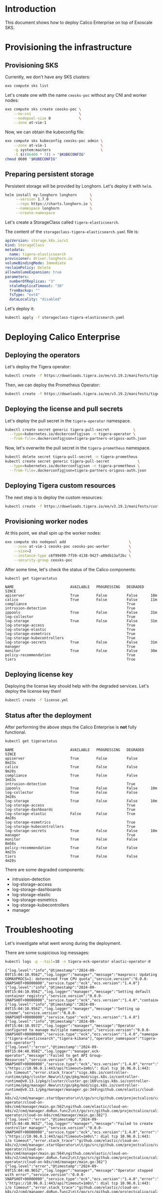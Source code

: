 * Introduction

This document shows how to deploy Calico Enterprise on top of Exoscale
SKS.

* Provisioning the infrastructure
** Provisioning SKS

Currently, we don't have any SKS clusters:

#+begin_src bash :eval never
exo compute sks list
#+end_src

[[file:exo-compute-sks-list.gif]]

Let's create one with the name =ceosks-poc= without any CNI and worker
nodes:

#+begin_src bash :eval never
exo compute sks create ceosks-poc \
    --no-cni                      \
    --nodepool-size 0             \
    --zone at-vie-1
#+end_src

[[file:exo-compute-sks-create.gif]]

Now, we can obtain the kubeconfig file:

#+begin_src bash :eval never
exo compute sks kubeconfig ceosks-poc admin \
    --zone at-vie-1                         \
    -g system:masters                       \
    -t $((86400 * 7)) > "$KUBECONFIG"
chmod 0600 "$KUBECONFIG"
#+end_src

[[file:obtain-kubeconfig.gif]]

** Preparing persistent storage

Persistent storage will be provided by Longhorn. Let's deploy it with
=helm=.

#+begin_src bash :eval never
helm install my-longhorn longhorn      \
     --version 1.7.0                   \
     --repo https://charts.longhorn.io \
     --namespace longhorn              \
     --create-namespace
#+end_src

[[file:deploy-longhorn.gif]]

Let's create a StorageClass called =tigera-elasticsearch=.

The content of the =storageclass-tigera-elasticsearch.yaml= file is:

#+begin_src yaml :tangle storageclass-tigera-elasticsearch.yaml
apiVersion: storage.k8s.io/v1
kind: StorageClass
metadata:
  name: tigera-elasticsearch
provisioner: driver.longhorn.io
volumeBindingMode: Immediate
reclaimPolicy: Delete
allowVolumeExpansion: true
parameters:
  numberOfReplicas: "3"
  staleReplicaTimeout: "30"
  fromBackup: ""
  fsType: "ext4"
  dataLocality: "disabled"
#+end_src

Let's deploy it:

#+begin_src bash :eval never
kubectl apply -f storageclass-tigera-elasticsearch.yaml
#+end_src

[[file:deploy-storageclass.gif]]

* Deploying Calico Enterprise
** Deploying the operators

Let's deploy the Tigera operator:

#+begin_src bash :eval never
kubectl create -f https://downloads.tigera.io/ee/v3.19.2/manifests/tigera-operator.yaml
#+end_src

[[file:deploy-tigera-operator.gif]]

Then, we can deploy the Prometheus Operator:

#+begin_src bash :eval never
kubectl create -f https://downloads.tigera.io/ee/v3.19.2/manifests/tigera-prometheus-operator.yaml
#+end_src

[[file:deploy-prometheus-operator.gif]]

** Deploying the license and pull secrets

Let's deploy the pull secret in the =tigera-operator= namespace.

#+begin_src bash :eval never
kubectl create secret generic tigera-pull-secret           \
  --type=kubernetes.io/dockerconfigjson -n tigera-operator \
  --from-file=.dockerconfigjson=tigera-partners-origoss-auth.json
#+end_src

[[file:deploy-pull-secret-tigera.gif]]

Now, let's overwrite the pull secret in the =tigera-prometheus= namespace.

#+begin_src bash :eval never
kubectl delete secret tigera-pull-secret -n tigera-prometheus
kubectl create secret generic tigera-pull-secret             \
  --type=kubernetes.io/dockerconfigjson -n tigera-prometheus \
  --from-file=.dockerconfigjson=tigera-partners-origoss-auth.json
#+end_src

[[file:deploy-pull-secret-prometheus.gif]]

** Deploying Tigera custom resources

The next step is to deploy the custom resources:

#+begin_src bash :eval never
kubectl create -f https://downloads.tigera.io/ee/v3.19.2/manifests/custom-resources.yaml
#+end_src

[[file:deploy-custom-resources.gif]]

** Provisioning worker nodes

At this point, we shall spin up the worker nodes:

#+begin_src bash :eval never
exo compute sks nodepool add                             \
    --zone at-vie-1 ceosks-poc ceosks-poc-worker         \
    --size=2                                             \
    --instance-type c6f99499-7f59-4138-9427-a09db13af2bc \
    --security-group ceosks-poc
#+end_src

[[file:exo-compute-sks-nodepool-add.gif]]

After some time, let's check the status of the Calico components:

#+begin_src bash :eval never
kubectl get tigerastatus
#+end_src

[[file:kubectl-get-tigerastatus-1.gif]]

#+begin_example
NAME                          AVAILABLE   PROGRESSING   DEGRADED   SINCE
apiserver                     True        False         False      10m
calico                        True        False         False      11m
compliance                                              True
intrusion-detection                                     True
ippools                       True        False         False      31m
log-collector                                           True
log-storage                   True        False         False      31m
log-storage-access                                      True
log-storage-elastic                                     True
log-storage-esmetrics                                   True
log-storage-kubecontrollers                             True
log-storage-secrets           True        False         False      31m
manager                                                 True
monitor                       True        False         False      30m
policy-recommendation                                   True
tiers                                                   True
#+end_example

** Deploying license key

Deploying the license key should help with the degraded
services. Let's deploy the license key then!

#+begin_src bash :eval never
kubectl create -f license.yml
#+end_src

[[file:deploy-license-key.gif]]

** Status after the deployment

After performing the above steps the Calico Enterprise is *not* fully
functional.

#+begin_src bash :results output :exports both
kubectl get tigerastatus
#+end_src

#+begin_example
NAME                          AVAILABLE   PROGRESSING   DEGRADED   SINCE
apiserver                     True        False         False      8m23s
calico                        True        False         False      9m28s
compliance                    True        False         False      3m53s
intrusion-detection                                     True
ippools                       True        False         False      10m
log-collector                 True        False         False      3m28s
log-storage                   True        False         False      10m
log-storage-access                                      True
log-storage-dashboards                                  True
log-storage-elastic           False       False         True       4m28s
log-storage-esmetrics                                   True
log-storage-kubecontrollers                             True
log-storage-secrets           True        False         False      10m
manager                                                 True
monitor                       True        False         False      8m58s
policy-recommendation         True        False         False      4m23s
tiers                         True        False         False      4m28s
#+end_example

There are some degraded components:
- intrusion-detection
- log-storage-access
- log-storage-dashboards
- log-storage-elastic
- log-storage-esmetrics
- log-storage-kubecontrollers
- manager

* Troubleshooting

Let's investigate what went wrong during the deployment.

There are some suspicious log messages:

#+begin_src bash :results output :exports both
kubectl logs -p --tail=10 -n tigera-eck-operator elastic-operator-0
#+end_src

#+RESULTS:
: {"log.level":"info","@timestamp":"2024-09-09T15:04:10.956Z","log.logger":"manager","message":"maxprocs: Updating GOMAXPROCS=1: determined from CPU quota","service.version":"0.0.0-SNAPSHOT+00000000","service.type":"eck","ecs.version":"1.4.0"}
: {"log.level":"info","@timestamp":"2024-09-09T15:04:10.956Z","log.logger":"manager","message":"Setting default container registry","service.version":"0.0.0-SNAPSHOT+00000000","service.type":"eck","ecs.version":"1.4.0","container_registry":""}
: {"log.level":"info","@timestamp":"2024-09-09T15:04:10.956Z","log.logger":"manager","message":"Setting up scheme","service.version":"0.0.0-SNAPSHOT+00000000","service.type":"eck","ecs.version":"1.4.0"}
: {"log.level":"info","@timestamp":"2024-09-09T15:04:10.957Z","log.logger":"manager","message":"Operator configured to manage multiple namespaces","service.version":"0.0.0-SNAPSHOT+00000000","service.type":"eck","ecs.version":"1.4.0","namespaces":["tigera-elasticsearch","tigera-kibana"],"operator_namespace":"tigera-eck-operator"}
: {"log.level":"error","@timestamp":"2024-09-09T15:04:40.958Z","log.logger":"manager.eck-operator","message":"Failed to get API Group-Resources","service.version":"0.0.0-SNAPSHOT+00000000","service.type":"eck","ecs.version":"1.4.0","error":"Get \"https://10.96.0.1:443/api?timeout=1m0s\": dial tcp 10.96.0.1:443: i/o timeout","error.stack_trace":"sigs.k8s.io/controller-runtime/pkg/cluster.New\n\t/go/pkg/mod/sigs.k8s.io/controller-runtime@v0.13.1/pkg/cluster/cluster.go:160\nsigs.k8s.io/controller-runtime/pkg/manager.New\n\t/go/pkg/mod/sigs.k8s.io/controller-runtime@v0.13.1/pkg/manager/manager.go:344\ngithub.com/elastic/cloud-on-k8s/v2/cmd/manager.startOperator\n\t/go/src/github.com/projectcalico/calico/third_party/eck-operator/cloud-on-k8s/cmd/manager/main.go:562\ngithub.com/elastic/cloud-on-k8s/v2/cmd/manager.doRun.func2\n\t/go/src/github.com/projectcalico/calico/third_party/eck-operator/cloud-on-k8s/cmd/manager/main.go:382"}
: {"log.level":"error","@timestamp":"2024-09-09T15:04:40.965Z","log.logger":"manager","message":"Failed to create controller manager","service.version":"0.0.0-SNAPSHOT+00000000","service.type":"eck","ecs.version":"1.4.0","error":"Get \"https://10.96.0.1:443/api?timeout=1m0s\": dial tcp 10.96.0.1:443: i/o timeout","error.stack_trace":"github.com/elastic/cloud-on-k8s/v2/cmd/manager.startOperator\n\t/go/src/github.com/projectcalico/calico/third_party/eck-operator/cloud-on-k8s/cmd/manager/main.go:564\ngithub.com/elastic/cloud-on-k8s/v2/cmd/manager.doRun.func2\n\t/go/src/github.com/projectcalico/calico/third_party/eck-operator/cloud-on-k8s/cmd/manager/main.go:382"}
: {"log.level":"error","@timestamp":"2024-09-09T15:04:40.965Z","log.logger":"manager","message":"Operator stopped with error","service.version":"0.0.0-SNAPSHOT+00000000","service.type":"eck","ecs.version":"1.4.0","error":"Get \"https://10.96.0.1:443/api?timeout=1m0s\": dial tcp 10.96.0.1:443: i/o timeout","error.stack_trace":"github.com/elastic/cloud-on-k8s/v2/cmd/manager.doRun.func2\n\t/go/src/github.com/projectcalico/calico/third_party/eck-operator/cloud-on-k8s/cmd/manager/main.go:384"}
: {"log.level":"error","@timestamp":"2024-09-09T15:04:40.965Z","log.logger":"manager","message":"Shutting down due to error","service.version":"0.0.0-SNAPSHOT+00000000","service.type":"eck","ecs.version":"1.4.0","error":"Get \"https://10.96.0.1:443/api?timeout=1m0s\": dial tcp 10.96.0.1:443: i/o timeout","error.stack_trace":"github.com/elastic/cloud-on-k8s/v2/cmd/manager.doRun\n\t/go/src/github.com/projectcalico/calico/third_party/eck-operator/cloud-on-k8s/cmd/manager/main.go:393\ngithub.com/spf13/cobra.(*Command).execute\n\t/go/pkg/mod/github.com/spf13/cobra@v1.6.1/command.go:916\ngithub.com/spf13/cobra.(*Command).ExecuteC\n\t/go/pkg/mod/github.com/spf13/cobra@v1.6.1/command.go:1044\ngithub.com/spf13/cobra.(*Command).Execute\n\t/go/pkg/mod/github.com/spf13/cobra@v1.6.1/command.go:968\nmain.main\n\t/go/src/github.com/projectcalico/calico/third_party/eck-operator/cloud-on-k8s/cmd/main.go:31\nruntime.main\n\t/usr/local/go/src/runtime/proc.go:271"}
: Error: Get "https://10.96.0.1:443/api?timeout=1m0s": dial tcp 10.96.0.1:443: i/o timeout

The container of the =elastic-operator-0= pod times out when it wants
to access the =10.96.0.1:443= TCP port.

This IP address belongs to the =kubernetes.default= service.

#+begin_src bash :results output :exports both
kubectl describe svc/kubernetes
#+end_src

#+RESULTS:
#+begin_example
Name:                     kubernetes
Namespace:                default
Labels:                   component=apiserver
                          provider=kubernetes
Annotations:              <none>
Selector:                 <none>
Type:                     ClusterIP
IP Family Policy:         SingleStack
IP Families:              IPv4
IP:                       10.96.0.1
IPs:                      10.96.0.1
Port:                     https  443/TCP
TargetPort:               30925/TCP
Endpoints:                194.182.185.29:30925
Session Affinity:         None
Internal Traffic Policy:  Cluster
Events:                   <none>
#+end_example

The single Endpoint of the Service is =194.182.185.29:30925=. The IP
address and the port number can be different for each SKS cluster.

There is a Calico NetworkPolicy deployed in the
=tigera-eck-operator= namespace:

#+begin_src bash :results output
kubectl get networkpolicies.crd.projectcalico.org -n tigera-eck-operator
#+end_src

#+RESULTS:
: NAME                                   AGE
: allow-tigera.elastic-operator-access   14m

It has the following rules:

#+begin_src bash :results output :exports both
kubectl describe networkpolicies.crd.projectcalico.org \
        allow-tigera.elastic-operator-access -n tigera-eck-operator
#+end_src

#+RESULTS:
#+begin_example
Name:         allow-tigera.elastic-operator-access
Namespace:    tigera-eck-operator
Labels:       projectcalico.org/tier=allow-tigera
Annotations:  projectcalico.org/metadata:
                {"creationTimestamp":"2024-09-09T14:58:35Z","labels":{"projectcalico.org/tier":"allow-tigera"},"ownerReferences":[{"apiVersion":"operator....
API Version:  crd.projectcalico.org/v1
Kind:         NetworkPolicy
Metadata:
  Creation Timestamp:  2024-09-09T14:58:35Z
  Generation:          1
  Resource Version:    144642852
  UID:                 b11b4910-44ab-43e1-9030-8355f30da718
Spec:
  Egress:
    Action:  Allow
    Destination:
      Namespace Selector:  projectcalico.org/name == 'kube-system'
      Ports:
        53
      Selector:  k8s-app == 'kube-dns'
    Protocol:    UDP
    Source:
    Action:  Allow
    Destination:
      Namespace Selector:  projectcalico.org/name == 'default'
      Ports:
      443
        6443
        12388
      Selector:  (provider == 'kubernetes' && component == 'apiserver' && endpoints.projectcalico.org/serviceName == 'kubernetes')
    Protocol:    TCP
    Source:
    Action:  Allow
    Destination:
      Namespace Selector:  projectcalico.org/name == 'tigera-elasticsearch'
      Ports:
        9200
      Selector:  elasticsearch.k8s.elastic.co/cluster-name == 'tigera-secure'
    Protocol:    TCP
    Source:
  Order:     1
  Selector:  k8s-app == 'elastic-operator'
  Tier:      allow-tigera
  Types:
    Egress
Events:  <none>
#+end_example

The endpoints of the =kubernetes.default= service can be reached at
ports 443, 6443 and 12388. In our case, the endpoint is accepting
connections at port *30925*.

We can see similar log messages in another container too:

#+begin_src bash :results output :exports both
kubectl logs -p --tail=10 -n calico-system \
        -l k8s-app=es-calico-kube-controllers
#+end_src

#+RESULTS:
: 2024-09-09 15:27:07.934 [INFO][1] cmdwrapper.go 56: Starting /usr/bin/kube-controllers
: 2024-09-09 15:27:07.997 [INFO][13] main.go 175: Loaded configuration from environment config=&config.Config{LogLevel:"info", WorkloadEndpointWorkers:1, ProfileWorkers:1, PolicyWorkers:1, ServiceWorkers:1, NodeWorkers:1, FederatedServicesWorkers:1, AuthorizationWorkers:1, ManagedClusterWorkers:1, ManagedClusterElasticsearchConfigurationWorkers:1, ManagedClusterLicenseConfigurationWorkers:1, Kubeconfig:"", DoNotInitializeCalico:false, DatastoreType:"kubernetes", DebugUseShortPollIntervals:false, MultiClusterForwardingEndpoint:"https://tigera-manager.tigera-manager.svc:9443", MultiClusterForwardingCA:"/etc/pki/tls/certs/tigera-ca-bundle.crt", OIDCAuthUsernamePrefix:"", OIDCAuthGroupPrefix:"", EnableElasticsearchOIDCWorkaround:true, ElasticUsername:"tigera-ee-kube-controllers", ElasticPassword:"DlBZXk32BlIsJTAw", ElasticHost:"tigera-secure-es-gateway-http.tigera-elasticsearch.svc", ElasticPort:"9200", ElasticCA:"/etc/pki/tls/certs/tigera-ca-bundle.crt", DisableKubeControllersConfigAPI:false, KubeControllersConfigName:"elasticsearch", TenantNamespace:"", UsageReportsPerDay:4, UsageReportRetentionPeriod:"8760h"}
: 2024-09-09 15:27:07.998 [INFO][13] main.go 202: Ensuring Calico datastore is initialized
: 2024-09-09 15:27:37.999 [ERROR][13] client.go 415: Error getting cluster information config ClusterInformation="default" error=Get "https://10.96.0.1:443/apis/crd.projectcalico.org/v1/clusterinformations/default": dial tcp 10.96.0.1:443: i/o timeout
: 2024-09-09 15:27:37.999 [INFO][13] client.go 349: Unable to initialize ClusterInformation error=Get "https://10.96.0.1:443/apis/crd.projectcalico.org/v1/clusterinformations/default": dial tcp 10.96.0.1:443: i/o timeout
: 2024-09-09 15:28:08.027 [INFO][13] client.go 354: Unable to initialize default Tier error=Post "https://10.96.0.1:443/apis/crd.projectcalico.org/v1/tiers": context deadline exceeded
: 2024-09-09 15:28:08.027 [INFO][13] main.go 209: Failed to initialize datastore error=Get "https://10.96.0.1:443/apis/crd.projectcalico.org/v1/clusterinformations/default": dial tcp 10.96.0.1:443: i/o timeout
: 2024-09-09 15:28:08.029 [FATAL][13] main.go 222: Failed to initialize Calico datastore

* Workaround

We can allow the port *30925* by deploying a permissive Calico
NetworkPolicy with a higher priority into the =tigera-eck-operator=
namespace.

Let's consider the following simple NetworkPolicy resource:

#+begin_src yaml :tangle permissive-networkpolicy.yaml
apiVersion: projectcalico.org/v3
kind: NetworkPolicy
metadata:
  name: allow-tigera.tem-bypass
spec:
  tier: allow-tigera
  order: 0
  selector: ''
  serviceAccountSelector: ''
  egress:
    - action: Allow
      protocol: TCP
      source: {}
      destination:
        ports:
          - '30925'
  types:
    - Egress
#+end_src

Let's deploy it:

#+begin_src bash :results output :exports both
kubectl apply -f permissive-networkpolicy.yaml -n tigera-eck-operator
#+end_src

#+RESULTS:
: networkpolicy.projectcalico.org/allow-tigera.tem-bypass created

After a while, let's check again the TigeraStatus resources:

#+begin_src bash :results output :exports both
kubectl get tigerastatus
#+end_src

#+RESULTS:
#+begin_example
NAME                          AVAILABLE   PROGRESSING   DEGRADED   SINCE
apiserver                     True        False         False      36m
calico                        True        False         False      37m
compliance                    True        False         False      3m44s
intrusion-detection           True        False         False      6m29s
ippools                       True        False         False      38m
log-collector                 True        False         False      31m
log-storage                   True        False         False      38m
log-storage-access                                      True
log-storage-dashboards                                  True
log-storage-elastic           False       False         True       32m
log-storage-esmetrics                                   True
log-storage-kubecontrollers   True        False         False      6m19s
log-storage-secrets           True        False         False      38m
manager                                                 True
monitor                       True        False         False      37m
policy-recommendation         True        False         False      32m
tiers                         True        False         False      32m
#+end_example

It's not perfect yet.

Let's deploy the same permissive NetworkPolicy into the
=calico-system= namespace.

#+begin_src bash :results output :exports both
kubectl apply -f permissive-networkpolicy.yaml -n calico-system
#+end_src

#+RESULTS:
: networkpolicy.projectcalico.org/allow-tigera.tem-bypass created

Let's wait a couple of minutes then TigerStatuses look like this:

#+begin_src bash :results output :exports both
kubectl get tigerastatus
#+end_src

#+RESULTS:
#+begin_example
NAME                          AVAILABLE   PROGRESSING   DEGRADED   SINCE
apiserver                     True        False         False      43m
calico                        True        False         False      44m
compliance                    True        False         False      72s
intrusion-detection           True        False         False      12m
ippools                       True        False         False      45m
log-collector                 True        False         False      38m
log-storage                   True        False         False      45m
log-storage-access            True        False         False      117s
log-storage-dashboards        True        False         False      2m27s
log-storage-elastic           True        False         False      2m32s
log-storage-esmetrics         True        False         False      2m17s
log-storage-kubecontrollers   True        False         False      12m
log-storage-secrets           True        False         False      45m
manager                       True        False         False      2m7s
monitor                       True        False         False      43m
policy-recommendation         True        False         False      39m
tiers                         True        False         False      39m
#+end_example

The workaround helped.

* Development                                                      :noexport:

This chapter describes the commands used during the development of
this demo.

** Generate VHS files

#+begin_src bash :results output
find . -name *.tape -exec vhs {} \;
#+end_src

#+RESULTS:
#+begin_example
Output .gif sks-cluster-list.gif
Require echo
Set Shell bash
Set FontSize 16
Set Width 1200
Set Height 600
Type exo compute sks list
Sleep 500ms
Enter 1
Sleep 5s
#+end_example
